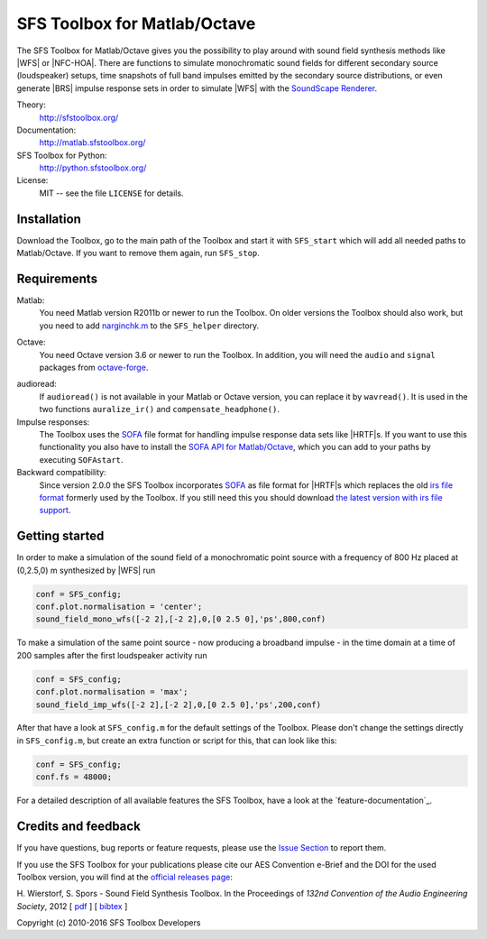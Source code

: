 SFS Toolbox for Matlab/Octave
=============================

The SFS Toolbox for Matlab/Octave gives you the possibility to play around with
sound field synthesis methods like |WFS| or |NFC-HOA|.  There are functions to
simulate monochromatic sound fields for different secondary source (loudspeaker)
setups, time snapshots of full band impulses emitted by the secondary source
distributions, or even generate |BRS| impulse response sets in order to simulate
|WFS| with the `SoundScape Renderer`_.

.. _SoundScape Renderer: http://spatialaudio.net/ssr

Theory:
    http://sfstoolbox.org/

Documentation:
    http://matlab.sfstoolbox.org/

SFS Toolbox for Python:
    http://python.sfstoolbox.org/

License:
    MIT -- see the file ``LICENSE`` for details.


Installation
------------

Download the Toolbox, go to the main path of the Toolbox and start it with
``SFS_start`` which will add all needed paths to Matlab/Octave.  If
you want to remove them again, run ``SFS_stop``.


Requirements
------------

Matlab:
    You need Matlab version R2011b or newer to run the Toolbox.  On older
    versions the Toolbox should also work, but you need to add `narginchk.m`_ to
    the ``SFS_helper`` directory.

.. _narginchk.m: http://gist.github.com/hagenw/5642886

Octave:
    You need Octave version 3.6 or newer to run the Toolbox. In addition,
    you will need the ``audio`` and ``signal`` packages from
    `octave-forge`_.

.. _octave-forge: http://octave.sourceforge.net/

audioread:
    If ``audioread()`` is not available in your Matlab or Octave version,
    you can replace it by ``wavread()``. It is used in the two functions
    ``auralize_ir()`` and ``compensate_headphone()``.

Impulse responses:
    The Toolbox uses the `SOFA`_ file format for handling impulse response data
    sets like |HRTF|\ s. If you want to use this functionality you also have to
    install the `SOFA API for Matlab/Octave`_, which you can add to your paths
    by executing ``SOFAstart``.

Backward compatibility:
    Since version 2.0.0 the SFS Toolbox incorporates `SOFA`_ as file format for
    |HRTF|\ s which replaces the old `irs file format`_ formerly used by the
    Toolbox. If you still need this you should download `the latest version with
    irs file support`_.

.. _SOFA: http://sofaconventions.org/
.. _SOFA API for Matlab/Octave: https://github.com/sofacoustics/API_MO
.. _irs file format: https://dev.qu.tu-berlin.de/projects/measurements/wiki/IRs_file_format
.. _the latest version with irs file support: https://github.com/sfstoolbox/sfs/releases/tag/1.2.0


Getting started
---------------

In order to make a simulation of the sound field of a monochromatic point source
with a frequency of 800 Hz placed at (0,2.5,0) m synthesized by |WFS| run

.. sourcecode:: matlab

    conf = SFS_config;
    conf.plot.normalisation = 'center';
    sound_field_mono_wfs([-2 2],[-2 2],0,[0 2.5 0],'ps',800,conf)

To make a simulation of the same point source - now producing a broadband
impulse - in the time domain at a time of
200 samples after the first loudspeaker activity run

.. sourcecode:: matlab

    conf = SFS_config;
    conf.plot.normalisation = 'max';
    sound_field_imp_wfs([-2 2],[-2 2],0,[0 2.5 0],'ps',200,conf)

After that have a look at ``SFS_config.m`` for the default settings of
the Toolbox.  Please don't change the settings directly in
``SFS_config.m``, but create an extra function or script for this, that
can look like this:

.. sourcecode:: matlab

    conf = SFS_config;
    conf.fs = 48000;

For a detailed description of all available features the SFS Toolbox, have a
look at the `feature-documentation`_.

.. _online documentation: http://matlab.sfstoolbox.org
.. _feature documentation: http://matlab.sfstoolbox.org/en/latest/feature-documentation/


Credits and feedback
--------------------

If you have questions, bug reports or feature requests, please use the `Issue
Section`_ to report them.

If you use the SFS Toolbox for your publications please cite our AES Convention
e-Brief and the DOI for the used Toolbox version, you will find at the `official
releases page`_:  

H. Wierstorf, S. Spors - Sound Field Synthesis Toolbox.
In the Proceedings of *132nd Convention of the
Audio Engineering Society*, 2012
[ `pdf`_ ]
[ `bibtex`_ ]

Copyright (c) 2010-2016 SFS Toolbox Developers

.. _Issue Section: https://github.com/sfstoolbox/sfs/issues
.. _official releases page: https://github.com/sfstoolbox/sfs/releases
.. _pdf: http://www.deutsche-telekom-laboratories.de/~sporssas/publications/2012/Wierstorf_et_al_SFS_toolbox.pdf
.. _bibtex: ./doc/aes132_paper.bibCitation and feedback
